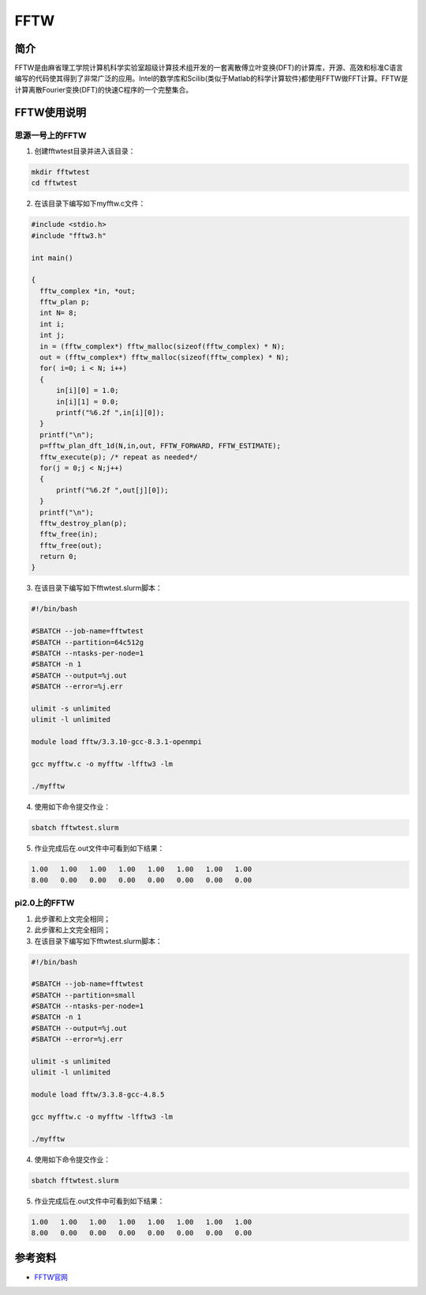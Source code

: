.. _FFTW:

FFTW
==========

简介
----

FFTW是由麻省理工学院计算机科学实验室超级计算技术组开发的一套离散傅立叶变换(DFT)的计算库，开源、高效和标准C语言编写的代码使其得到了非常广泛的应用。Intel的数学库和Scilib(类似于Matlab的科学计算软件)都使用FFTW做FFT计算。FFTW是计算离散Fourier变换(DFT)的快速C程序的一个完整集合。




FFTW使用说明
-----------------------------

思源一号上的FFTW
~~~~~~~~~~~~~~~~~~~~~~~~~~~~~~~~~~~~~

1. 创建fftwtest目录并进入该目录：

.. code::
        
    mkdir fftwtest
    cd fftwtest

2. 在该目录下编写如下myfftw.c文件：

.. code::
        
  #include <stdio.h>
  #include "fftw3.h"

  int main()

  {
    fftw_complex *in, *out;
    fftw_plan p;
    int N= 8;
    int i;
    int j;
    in = (fftw_complex*) fftw_malloc(sizeof(fftw_complex) * N);
    out = (fftw_complex*) fftw_malloc(sizeof(fftw_complex) * N);
    for( i=0; i < N; i++)
    {
        in[i][0] = 1.0;
        in[i][1] = 0.0;
        printf("%6.2f ",in[i][0]);
    }
    printf("\n");
    p=fftw_plan_dft_1d(N,in,out, FFTW_FORWARD, FFTW_ESTIMATE);
    fftw_execute(p); /* repeat as needed*/
    for(j = 0;j < N;j++)
    {
        printf("%6.2f ",out[j][0]);
    }
    printf("\n");
    fftw_destroy_plan(p);
    fftw_free(in); 
    fftw_free(out);
    return 0;
  }



3. 在该目录下编写如下fftwtest.slurm脚本：

.. code::

  #!/bin/bash

  #SBATCH --job-name=fftwtest    
  #SBATCH --partition=64c512g     
  #SBATCH --ntasks-per-node=1     
  #SBATCH -n 1                     
  #SBATCH --output=%j.out
  #SBATCH --error=%j.err

  ulimit -s unlimited
  ulimit -l unlimited

  module load fftw/3.3.10-gcc-8.3.1-openmpi

  gcc myfftw.c -o myfftw -lfftw3 -lm

  ./myfftw


4. 使用如下命令提交作业：

.. code::

  sbatch fftwtest.slurm


5. 作业完成后在.out文件中可看到如下结果：

.. code::

    1.00   1.00   1.00   1.00   1.00   1.00   1.00   1.00 
    8.00   0.00   0.00   0.00   0.00   0.00   0.00   0.00

pi2.0上的FFTW
~~~~~~~~~~~~~~~~~~~~~~~~~~~~~~~~~~~~~

1. 此步骤和上文完全相同；

2. 此步骤和上文完全相同；

3. 在该目录下编写如下fftwtest.slurm脚本：

.. code::

  #!/bin/bash

  #SBATCH --job-name=fftwtest    
  #SBATCH --partition=small     
  #SBATCH --ntasks-per-node=1     
  #SBATCH -n 1                     
  #SBATCH --output=%j.out
  #SBATCH --error=%j.err

  ulimit -s unlimited
  ulimit -l unlimited

  module load fftw/3.3.8-gcc-4.8.5

  gcc myfftw.c -o myfftw -lfftw3 -lm

  ./myfftw


4. 使用如下命令提交作业：

.. code::

  sbatch fftwtest.slurm


5. 作业完成后在.out文件中可看到如下结果：

.. code::

    1.00   1.00   1.00   1.00   1.00   1.00   1.00   1.00 
    8.00   0.00   0.00   0.00   0.00   0.00   0.00   0.00

参考资料
----------------

-  `FFTW官网 <http://www.fftw.org/>`__


